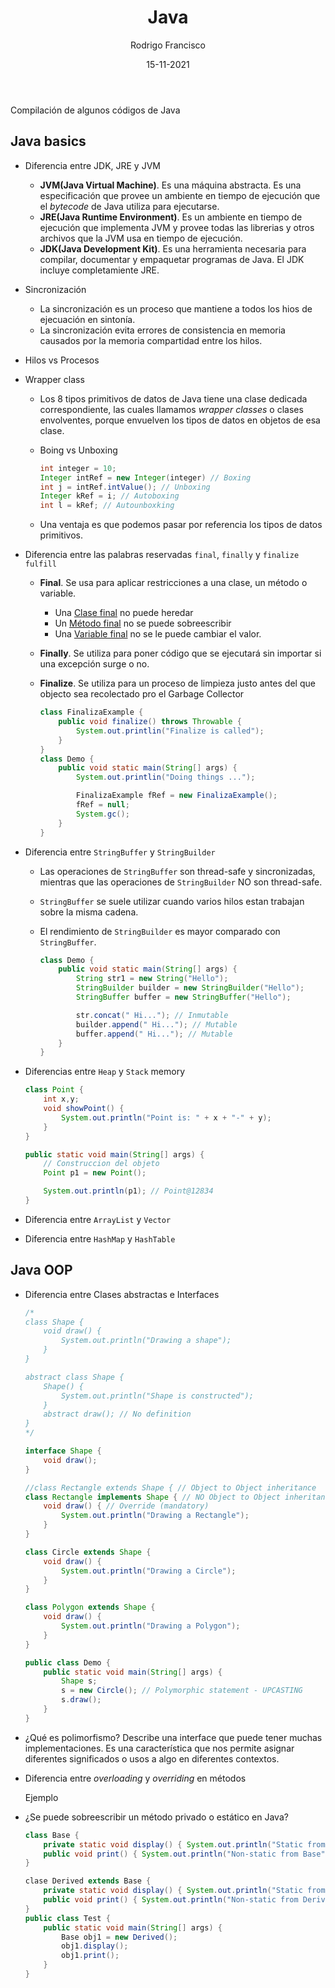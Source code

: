 #+TITLE: Java
#+AUTHOR: Rodrigo Francisco
#+DATE: 15-11-2021

Compilación de algunos códigos de Java

[[./README.assets/cover.jpg]]

** COMMENT Concepto que se recomiendan explorar
- Maven
- Gradle
- Jar
- Spring

** Java basics

- Diferencia entre JDK, JRE y JVM
  + *JVM(Java Virtual Machine)*. Es una máquina abstracta. Es una especificación que provee un ambiente en tiempo de ejecución que el /bytecode/ de Java utiliza para ejecutarse.
  + *JRE(Java Runtime Environment)*. Es un ambiente en tiempo de ejecución que implementa JVM y provee todas las librerias y otros archivos que la JVM usa en tiempo de ejecución.
  + *JDK(Java Development Kit)*. Es una herramienta necesaria para compilar, documentar y empaquetar programas de Java. El JDK incluye completamiente JRE.

  [[./README.assets/jdk-jre-jvm.png]]

- Sincronización
  + La sincronización es un proceso que mantiene a todos los hios de ejecuación en sintonía.
  + La sincronización evita errores de consistencia en memoria causados por la memoria compartidad entre los hilos.

- Hilos vs Procesos

  [[./README.assets/thread-process.png]]

- Wrapper class
  + Los 8 tipos primitivos de datos de Java tiene una clase dedicada correspondiente, las cuales llamamos /wrapper classes/ o clases envolventes, porque envuelven los tipos de datos en objetos de esa clase.
    [[./README.assets/wrapper.png]]

  + Boing vs Unboxing
    #+begin_src java
        int integer = 10;
        Integer intRef = new Integer(integer) // Boxing
        int j = intRef.intValue(); // Unboxing
        Integer kRef = i; // Autoboxing
        int l = kRef; // Autounboxking
    #+end_src

  + Una ventaja es que podemos pasar por referencia los tipos de datos primitivos.

- Diferencia entre las palabras reservadas =final=, =finally= y =finalize fulfill=

  + *Final*. Se usa para aplicar restricciones a una clase, un método o variable.
    - Una _Clase final_ no puede heredar
    - Un _Método final_ no se puede sobreescribir
    - Una _Variable final_ no se le puede cambiar el valor.
  + *Finally*. Se utiliza para poner código que se ejecutará sin importar si una excepción surge o no.
  + *Finalize*.  Se utiliza para un proceso de limpieza justo antes del que objecto sea recolectado pro el Garbage Collector
    #+begin_src java
    class FinalizaExample {
        public void finalize() throws Throwable {
            System.out.printlin("Finalize is called");
        }
    }
    class Demo {
        public void static main(String[] args) {
            System.out.printlin("Doing things ...");

            FinalizaExample fRef = new FinalizaExample();
            fRef = null;
            System.gc();
        }
    }
    #+end_src
- Diferencia entre =StringBuffer= y =StringBuilder=
  + Las operaciones de =StringBuffer= son thread-safe y sincronizadas, mientras que las operaciones de =StringBuilder= NO son thread-safe.

  + =StringBuffer= se suele utilizar cuando varios hilos estan trabajan sobre la misma cadena.

  + El rendimiento de =StringBuilder= es mayor comparado con =StringBuffer=.
    #+begin_src java
    class Demo {
        public void static main(String[] args) {
            String str1 = new String("Hello");
            StringBuilder builder = new StringBuilder("Hello");
            StringBuffer buffer = new StringBuffer("Hello");

            str.concat(" Hi..."); // Inmutable
            builder.append(" Hi..."); // Mutable
            buffer.append(" Hi..."); // Mutable
        }
    }
    #+end_src

- Diferencias entre =Heap= y =Stack= memory
  [[./README.assets/heap-stack.png]]
  #+begin_src java
    class Point {
        int x,y;
        void showPoint() {
            System.out.println("Point is: " + x + "-" + y);
        }
    }

    public static void main(String[] args) {
        // Construccion del objeto
        Point p1 = new Point();

        System.out.println(p1); // Point@12834
    }

  #+end_src

  [[./README.assets/head-stack-diagram.png]]

- Diferencia entre =ArrayList= y =Vector=
  [[./README.assets/arraylist-vector.png]]

- Diferencia entre =HashMap= y =HashTable=
  [[./README.assets/hashmap-hashtable.png]]

** Java OOP

- Diferencia entre Clases abstractas e Interfaces
  [[./README.assets/abstract-interface.png]]

  #+begin_src java
    /*
    class Shape {
        void draw() {
            System.out.println("Drawing a shape");
        }
    }

    abstract class Shape {
        Shape() {
            System.out.println("Shape is constructed");
        }
        abstract draw(); // No definition
    }
    ,*/

    interface Shape {
        void draw();
    }

    //class Rectangle extends Shape { // Object to Object inheritance
    class Rectangle implements Shape { // NO Object to Object inheritance
        void draw() { // Override (mandatory)
            System.out.println("Drawing a Rectangle");
        }
    }

    class Circle extends Shape {
        void draw() {
            System.out.println("Drawing a Circle");
        }
    }

    class Polygon extends Shape {
        void draw() {
            System.out.println("Drawing a Polygon");
        }
    }

    public class Demo {
        public static void main(String[] args) {
            Shape s;
            s = new Circle(); // Polymorphic statement - UPCASTING
            s.draw();
        }
    }
  #+end_src

- ¿Qué es polimorfismo?
  Describe una interface que puede tener muchas implementaciones.
  Es una característica que nos permite asignar diferentes significados o usos a algo en diferentes contextos.
  [[./README.assets/polimorfismo.png]]

- Diferencia entre /overloading/ y /overriding/ en métodos
  [[./README.assets/override-overloading.png]]

  Ejemplo

  [[./README.assets/override-overloading-example.png]]

- ¿Se puede sobreescribir un método privado o estático en Java?

  #+name Test.java
  #+begin_src java
    class Base {
        private static void display() { System.out.println("Static from Base"); }
        public void print() { System.out.println("Non-static from Base"); }
    }

    clase Derived extends Base {
        private static void display() { System.out.println("Static from Derived"); }
        public void print() { System.out.println("Non-static from Derived"); }
    }
    public class Test {
        public static void main(String[] args) {
            Base obj1 = new Derived();
            obj1.display();
            obj1.print();
        }
    }
  #+end_src
